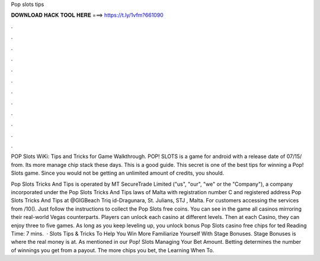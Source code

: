Pop slots tips



𝐃𝐎𝐖𝐍𝐋𝐎𝐀𝐃 𝐇𝐀𝐂𝐊 𝐓𝐎𝐎𝐋 𝐇𝐄𝐑𝐄 ===> https://t.ly/1vfm?661090



.



.



.



.



.



.



.



.



.



.



.



.

POP Slots WiKi: Tips and Tricks for Game Walkthrough. POP! SLOTS is a game for android with a release date of 07/15/ from. Its more manage chip stack these days. This is a good guide.  This secret is one of the best tips for winning a Pop! Slots game. Since you would not be getting an unlimited amount of credits, you should.

Pop Slots Tricks And Tips is operated by MT SecureTrade Limited ("us", "our", "we" or the "Company"), a company incorporated under the Pop Slots Tricks And Tips laws of Malta with registration number C and registered address Pop Slots Tricks And Tips at @GIGBeach Triq id-Dragunara, St. Julians, STJ , Malta. For customers accessing the services from /10(). Just follow the instructions to collect the Pop Slots free coins. You can see in the game all casinos mirroring their real-world Vegas counterparts. Players can unlock each casino at different levels. Then at each Casino, they can enjoy three to five games. As long as you keep leveling up, you unlock bonus Pop Slots casino free chips for ted Reading Time: 7 mins.  · Slots Tips & Tricks To Help You Win More Familiarize Yourself With Stage Bonuses. Stage Bonuses is where the real money is at. As mentioned in our Pop! Slots Managing Your Bet Amount. Betting determines the number of winnings you get from a payout. The more chips you bet, the Learning When To.
